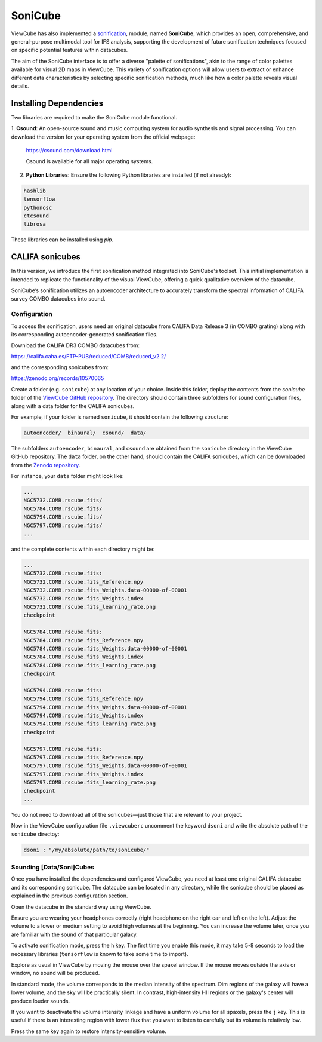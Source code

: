 ********
SoniCube
********

ViewCube has also implemented a 
`sonification <https://rgb.iaa.es/que-es-la-sonificacion/>`_, 
module, named **SoniCube**, which provides an open, 
comprehensive, and general-purpose multimodal tool for IFS analysis, supporting the development 
of future sonification techniques focused on specific potential features within datacubes. 

The aim of the SoniCube interface is to offer a diverse "palette of sonifications", akin to the 
range of color palettes available for visual 2D maps in ViewCube. This variety of sonification 
options will allow users to extract or enhance different data characteristics by selecting 
specific sonification methods, much like how a color palette reveals visual details. 

Installing Dependencies
=======================

Two libraries are required to make the SoniCube module functional.

1. **Csound**: An open-source sound and music computing system for audio synthesis and signal 
processing. You can download the version for your operating system from the official webpage:

   `https://csound.com/download.html <https://csound.com/download.html>`_

   Csound is available for all major operating systems.

2. **Python Libraries**: Ensure the following Python libraries are installed (if not already):

.. code-block:: bash

   hashlib
   tensorflow
   pythonosc
   ctcsound
   librosa

These libraries can be installed using `pip`.

CALIFA sonicubes
================

In this version, we introduce the first sonification method integrated into SoniCube's toolset. 
This initial implementation is intended to replicate the functionality of the visual ViewCube, 
offering a quick qualitative overview of the datacube.

SoniCube’s sonification utilizes an autoencoder architecture to accurately transform the spectral 
information of CALIFA survey COMBO datacubes into sound.

Configuration
^^^^^^^^^^^^^

To access the sonification, users need an original datacube from CALIFA Data Release 3 
(in COMBO grating) along with its corresponding autoencoder-generated sonification files.

Download the CALIFA DR3 COMBO datacubes from: 

`https: //califa.caha.es/FTP-PUB/reduced/COMB/reduced_v2.2/ <https: //califa.caha.es/FTP-PUB/reduced/COMB/reduced_v2.2/>`_

and the corresponding sonicubes from:

`https://zenodo.org/records/10570065 <https://zenodo.org/records/10570065>`_ 

Create a folder (e.g. ``sonicube``) at any location of your choice. Inside this folder, 
deploy the contents from the `sonicube` folder of the 
`ViewCube GitHub repository <https://github.com/rgbIAA/viewcube/>`_. 
The directory should contain three subfolders for sound configuration files, along 
with a data folder for the CALIFA sonicubes.

For example, if your folder is named ``sonicube``, it should contain the following structure:

.. code-block:: bash

   autoencoder/  binaural/  csound/  data/

The subfolders ``autoencoder``, ``binaural``, and ``csound`` are obtained from 
the ``sonicube`` directory in the ViewCube GitHub repository. The ``data`` folder, 
on the other hand, should contain the CALIFA sonicubes, which can be downloaded 
from the `Zenodo repository <https://zenodo.org/records/10570065>`_. 

For instance, your ``data`` folder might look like:

.. code-block:: bash

   ...
   NGC5732.COMB.rscube.fits/
   NGC5784.COMB.rscube.fits/
   NGC5794.COMB.rscube.fits/
   NGC5797.COMB.rscube.fits/
   ...

and the complete contents within each directory might be:

.. code-block:: bash

  ...
  NGC5732.COMB.rscube.fits:
  NGC5732.COMB.rscube.fits_Reference.npy
  NGC5732.COMB.rscube.fits_Weights.data-00000-of-00001
  NGC5732.COMB.rscube.fits_Weights.index
  NGC5732.COMB.rscube.fits_learning_rate.png
  checkpoint
  
  NGC5784.COMB.rscube.fits:
  NGC5784.COMB.rscube.fits_Reference.npy
  NGC5784.COMB.rscube.fits_Weights.data-00000-of-00001
  NGC5784.COMB.rscube.fits_Weights.index
  NGC5784.COMB.rscube.fits_learning_rate.png
  checkpoint
  
  NGC5794.COMB.rscube.fits:
  NGC5794.COMB.rscube.fits_Reference.npy
  NGC5794.COMB.rscube.fits_Weights.data-00000-of-00001
  NGC5794.COMB.rscube.fits_Weights.index
  NGC5794.COMB.rscube.fits_learning_rate.png
  checkpoint
  
  NGC5797.COMB.rscube.fits:
  NGC5797.COMB.rscube.fits_Reference.npy
  NGC5797.COMB.rscube.fits_Weights.data-00000-of-00001
  NGC5797.COMB.rscube.fits_Weights.index
  NGC5797.COMB.rscube.fits_learning_rate.png
  checkpoint
  ...

You do not need to download all of the sonicubes—just those that are relevant to your project.

Now in the ViewCube configuration file ``.viewcuberc`` uncomment the keyword ``dsoni`` and 
write the absolute path of the ``sonicube`` directoy:


.. code-block:: bash
   
   dsoni : "/my/absolute/path/to/sonicube/"

Sounding [Data/Soni]Cubes
^^^^^^^^^^^^^^^^^^^^^^^^^

Once you have installed the dependencies and configured ViewCube, you need at least one
original CALIFA datacube and its corresponding sonicube. The datacube can be located in 
any directory, while the sonicube should be placed as explained in the previous 
configuration section.

Open the datacube in the standard way using ViewCube.

Ensure you are wearing your headphones correctly (right headphone on the right ear and
left on the left). Adjust the volume to a lower or medium setting to avoid high volumes 
at the beginning. You can increase the volume later, once you are familiar with the sound 
of that particular galaxy.

To activate sonification mode, press the ``h`` key. The first time you enable this mode, 
it may take 5-8 seconds to load the necessary libraries (``tensorflow`` is known to take 
some time to import).

Explore as usual in ViewCube by moving the mouse over the spaxel window. If the mouse
moves outside the axis or window, no sound will be produced.

In standard mode, the volume corresponds to the median intensity of the spectrum. Dim 
regions of the galaxy will have a lower volume, and the sky will be practically silent. 
In contrast, high-intensity HII regions or the galaxy's center will produce louder sounds.

If you want to deactivate the volume intensity linkage and have a uniform volume for all
spaxels, press the ``j`` key. This is useful if there is an interesting region with lower 
flux that you want to listen to carefully but its volume is relatively low.

Press the same key again to restore intensity-sensitive volume.
